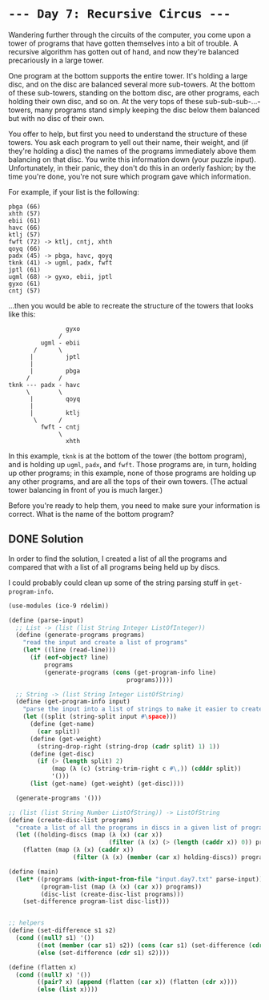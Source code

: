 * =--- Day 7: Recursive Circus ---=
Wandering further through the circuits of the computer, you come upon a tower of programs that have gotten themselves into a bit of trouble. A recursive algorithm has gotten out of hand, and now they're balanced precariously in a large tower.

One program at the bottom supports the entire tower. It's holding a large disc, and on the disc are balanced several more sub-towers. At the bottom of these sub-towers, standing on the bottom disc, are other programs, each holding their own disc, and so on. At the very tops of these sub-sub-sub-...-towers, many programs stand simply keeping the disc below them balanced but with no disc of their own.

You offer to help, but first you need to understand the structure of these towers. You ask each program to yell out their name, their weight, and (if they're holding a disc) the names of the programs immediately above them balancing on that disc. You write this information down (your puzzle input). Unfortunately, in their panic, they don't do this in an orderly fashion; by the time you're done, you're not sure which program gave which information.

For example, if your list is the following:
#+BEGIN_SRC 
pbga (66)
xhth (57)
ebii (61)
havc (66)
ktlj (57)
fwft (72) -> ktlj, cntj, xhth
qoyq (66)
padx (45) -> pbga, havc, qoyq
tknk (41) -> ugml, padx, fwft
jptl (61)
ugml (68) -> gyxo, ebii, jptl
gyxo (61)
cntj (57)
#+END_SRC


...then you would be able to recreate the structure of the towers that looks like this:
#+BEGIN_SRC 
                gyxo
              /     
         ugml - ebii
       /      \     
      |         jptl
      |        
      |         pbga
     /        /
tknk --- padx - havc
     \        \
      |         qoyq
      |             
      |         ktlj
       \      /     
         fwft - cntj
              \     
                xhth
#+END_SRC

In this example, =tknk= is at the bottom of the tower (the bottom program), and is holding up =ugml=, =padx=, and =fwft=. Those programs are, in turn, holding up other programs; in this example, none of those programs are holding up any other programs, and are all the tops of their own towers. (The actual tower balancing in front of you is much larger.)

Before you're ready to help them, you need to make sure your information is correct. What is the name of the bottom program?
** DONE Solution
In order to find the solution, I created a list of all the programs and compared that with a list of all programs being held up by discs.

I could probably could clean up some of the string parsing stuff in =get-program-info=.
#+BEGIN_SRC scheme :tangle src/day7-01.scm
  (use-modules (ice-9 rdelim))

  (define (parse-input)
    ;; List -> (list (list String Integer ListOfInteger))
    (define (generate-programs programs)
      "read the input and create a list of programs"
      (let* ((line (read-line)))
        (if (eof-object? line)
            programs
            (generate-programs (cons (get-program-info line)
                                   programs)))))

    ;; String -> (list String Integer ListOfString)
    (define (get-program-info input)
      "parse the input into a list of strings to make it easier to create programs"
      (let ((split (string-split input #\space)))
        (define (get-name)
          (car split))
        (define (get-weight)
          (string-drop-right (string-drop (cadr split) 1) 1))
        (define (get-disc)
          (if (> (length split) 2)
              (map (λ (c) (string-trim-right c #\,)) (cdddr split))
              '()))
        (list (get-name) (get-weight) (get-disc))))

    (generate-programs '()))

  ;; (list (list String Number ListOfString)) -> ListOfString
  (define (create-disc-list programs)
    "create a list of all the programs in discs in a given list of programs"
    (let ((holding-discs (map (λ (x) (car x))
                              (filter (λ (x) (> (length (caddr x)) 0)) programs))))
      (flatten (map (λ (x) (caddr x))
                    (filter (λ (x) (member (car x) holding-discs)) programs)))))

  (define (main)
    (let* ((programs (with-input-from-file "input.day7.txt" parse-input))
           (program-list (map (λ (x) (car x)) programs))
           (disc-list (create-disc-list programs)))
      (set-difference program-list disc-list)))


  ;; helpers
  (define (set-difference s1 s2)
    (cond ((null? s1) '())
          ((not (member (car s1) s2)) (cons (car s1) (set-difference (cdr s1) s2)))
          (else (set-difference (cdr s1) s2))))

  (define (flatten x)
    (cond ((null? x) '())
          ((pair? x) (append (flatten (car x)) (flatten (cdr x))))
          (else (list x))))
#+END_SRC
